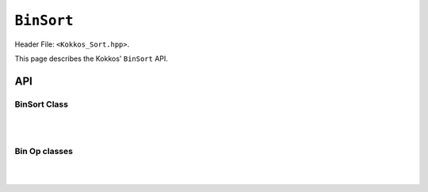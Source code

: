 
.. role:: cppkokkos(code)
    :language: cppkokkos

``BinSort``
===========

Header File: ``<Kokkos_Sort.hpp>``.

This page describes the Kokkos' ``BinSort`` API.

API
^^^

BinSort Class
-------------

.. cpp:class:: template <class KeyViewType, class BinSortOp, class Space = typename KeyViewType::device_type, class SizeType = typename KeyViewType::memory_space::size_type> BinSort

   :tparam KeyViewType: View for the keys

   :tparam BinSortOp: TBD

   :tparam Space: TBD

   :tparam SizeType: TBD

   .. rubric:: Constructors

   .. cppkokkos:function:: template <typename ExecutionSpace> BinSort(const ExecutionSpace& exec, const_key_view_type keys, int range_begin, int range_end, BinSortOp bin_op, bool sort_within_bins = false)

      :param exec: execution space
      :param keys: dfkdfd
      :param range_begin: tbd
      :param range_end: tbd
      :param bin_op: dfdv
      :param sort_within_bins: dfdfd

   .. cppkokkos:function:: template <typename ExecutionSpace> BinSort(const ExecutionSpace& exec, const_key_view_type keys, BinSortOp bin_op, bool sort_within_bins = false)

      :param exec: execution space
      :param keys: dfkdfd
      :param bin_op: dfdv
      :param sort_within_bins: dfdfd

   .. cppkokkos:function:: BinSort(const_key_view_type keys, int range_begin, int range_end, BinSortOp bin_op, bool sort_within_bins = false)

      Constructor that takes the keys, the binning_operator and optionally whether to sort within bins (default false)

      :param keys: dfkdfd
      :param range_begin: tbd
      :param range_end: tbd
      :param bin_op: dfdv


   .. cppkokkos:function:: BinSort(const_key_view_type keys, BinSortOp bin_op, bool sort_within_bins = false)

      Another constructor

      :param keys: dfkdfd
      :param bin_op: dfdv
      :param sort_within_bins: dfdfd


   .. rubric:: Public Methods

   .. cppkokkos:function:: template <class ExecutionSpace> void create_permute_vector(const ExecutionSpace& exec)

      Create the permutation vector, the bin_offset array and the bin_count array.
      Can be called again if keys changed

   .. cppkokkos:function:: void create_permute_vector(const ExecutionSpace& exec)

      Create the permutation vector, the bin_offset array and the bin_count array.
      Can be called again if keys changed

   .. cppkokkos:function:: template <class ExecutionSpace, class ValuesViewType> void sort(const ExecutionSpace& exec, ValuesViewType const& values, int values_range_begin, int values_range_end) const

      Sort a subset of a view with respect to the first dimension using the
      permutation array


   .. cppkokkos:function:: template <class ValuesViewType> void sort(ValuesViewType const& values, int values_range_begin, int values_range_end) const

      Sort a subset of a view with respect to the first dimension using the permutation array


   .. cppkokkos:function:: template <class ExecutionSpace, class ValuesViewType> void sort(ExecutionSpace const& exec, ValuesViewType const& values) const

   .. cppkokkos:function:: template <class ValuesViewType> void sort(ValuesViewType const& values) const



|
|

Bin Op classes
--------------

.. cpp:class:: template <class KeyViewType> BinOp1D

   :tparam KeyViewType: View for the keys

   .. rubric:: Constructors

   .. cppkokkos:function:: BinOp1D(int max_bins, typename KeyViewType::const_value_type min, typename KeyViewType::const_value_type max)

      Construct BinOp with number of bins, minimum value and maximum value


.. cpp:class:: template <class KeyViewType> BinOp3D

   :tparam KeyViewType: View for the keys

   .. rubric:: Constructors

   .. cppkokkos:function:: BinOp3D(int max_bins[], typename KeyViewType::const_value_type min[], typename KeyViewType::const_value_type max[])

      Construct BinOp with number of bins, minimum values and maximum values

|
|
